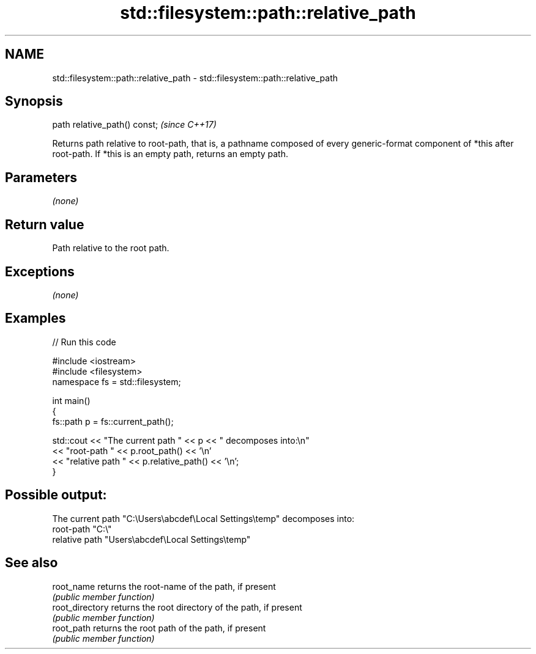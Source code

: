 .TH std::filesystem::path::relative_path 3 "2020.03.24" "http://cppreference.com" "C++ Standard Libary"
.SH NAME
std::filesystem::path::relative_path \- std::filesystem::path::relative_path

.SH Synopsis
   path relative_path() const;  \fI(since C++17)\fP

   Returns path relative to root-path, that is, a pathname composed of every generic-format component of *this after root-path. If *this is an empty path, returns an empty path.

.SH Parameters

   \fI(none)\fP

.SH Return value

   Path relative to the root path.

.SH Exceptions

   \fI(none)\fP

.SH Examples

   
// Run this code

 #include <iostream>
 #include <filesystem>
 namespace fs = std::filesystem;

 int main()
 {
     fs::path p = fs::current_path();

     std::cout << "The current path " << p << " decomposes into:\\n"
               << "root-path " << p.root_path() << '\\n'
               << "relative path " << p.relative_path() << '\\n';
 }

.SH Possible output:

 The current path "C:\\Users\\abcdef\\Local Settings\\temp" decomposes into:
 root-path "C:\\"
 relative path "Users\\abcdef\\Local Settings\\temp"

.SH See also

   root_name      returns the root-name of the path, if present
                  \fI(public member function)\fP
   root_directory returns the root directory of the path, if present
                  \fI(public member function)\fP
   root_path      returns the root path of the path, if present
                  \fI(public member function)\fP
